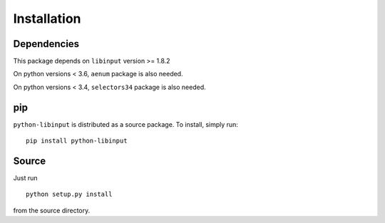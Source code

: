 Installation
------------

Dependencies
~~~~~~~~~~~~

This package depends on ``libinput`` version >= 1.8.2

On python versions < 3.6, ``aenum`` package is also needed.

On python versions < 3.4, ``selectors34`` package is also needed.

pip
~~~

``python-libinput`` is distributed as a source package.
To install, simply run::

   pip install python-libinput

Source
~~~~~~

Just run
::

   python setup.py install

from the source directory.
